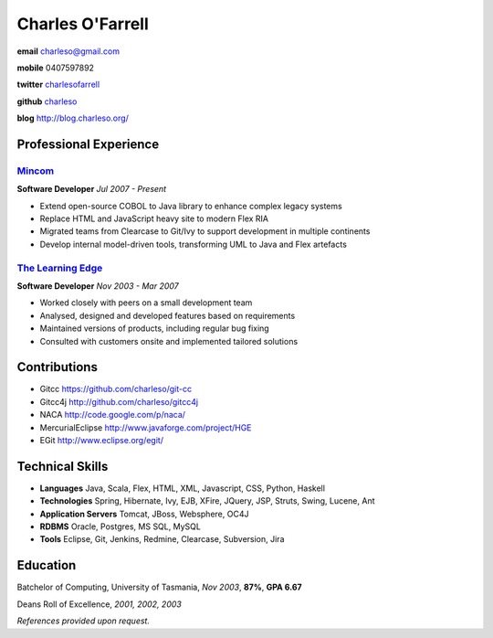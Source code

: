 =================
Charles O'Farrell
=================

.. class:: personal

    **email** charleso@gmail.com

    **mobile** 0407597892

    **twitter** `charlesofarrell <http://twitter.com/charlesofarrell/>`_

    **github** `charleso <https://github.com/charleso/>`_

    **blog** http://blog.charleso.org/

Professional Experience
=======================

Mincom_
-------

.. _Mincom: http://www.mincom.com/

**Software Developer**
*Jul 2007 - Present*

- Extend open-source COBOL to Java library to enhance complex legacy systems
- Replace HTML and JavaScript heavy site to modern Flex RIA
- Migrated teams from Clearcase to Git/Ivy to support development in multiple continents
- Develop internal model-driven tools, transforming UML to Java and Flex artefacts

`The Learning Edge`_
--------------------

.. _The Learning Edge: http://www.thelearningedge.com.au/

**Software Developer**
*Nov 2003 - Mar 2007*

- Worked closely with peers on a small development team
- Analysed, designed and developed features based on requirements
- Maintained versions of products, including regular bug fixing
- Consulted with customers onsite and implemented tailored solutions


Contributions
=============

- Gitcc
  https://github.com/charleso/git-cc
- Gitcc4j
  http://github.com/charleso/gitcc4j
- NACA
  http://code.google.com/p/naca/
- MercurialEclipse
  http://www.javaforge.com/project/HGE
- EGit
  http://www.eclipse.org/egit/


Technical Skills
================

- **Languages** Java, Scala, Flex, HTML, XML, Javascript, CSS, Python, Haskell
- **Technologies** Spring, Hibernate, Ivy, EJB, XFire, JQuery, JSP, Struts, Swing, Lucene, Ant
- **Application Servers** Tomcat, JBoss, Websphere, OC4J
- **RDBMS** Oracle, Postgres, MS SQL, MySQL
- **Tools** Eclipse, Git, Jenkins, Redmine, Clearcase, Subversion, Jira


Education
=========

Batchelor of Computing,  University of Tasmania, *Nov 2003*, **87%**, **GPA 6.67**

Deans Roll of Excellence, *2001, 2002, 2003*

*References provided upon request.*
